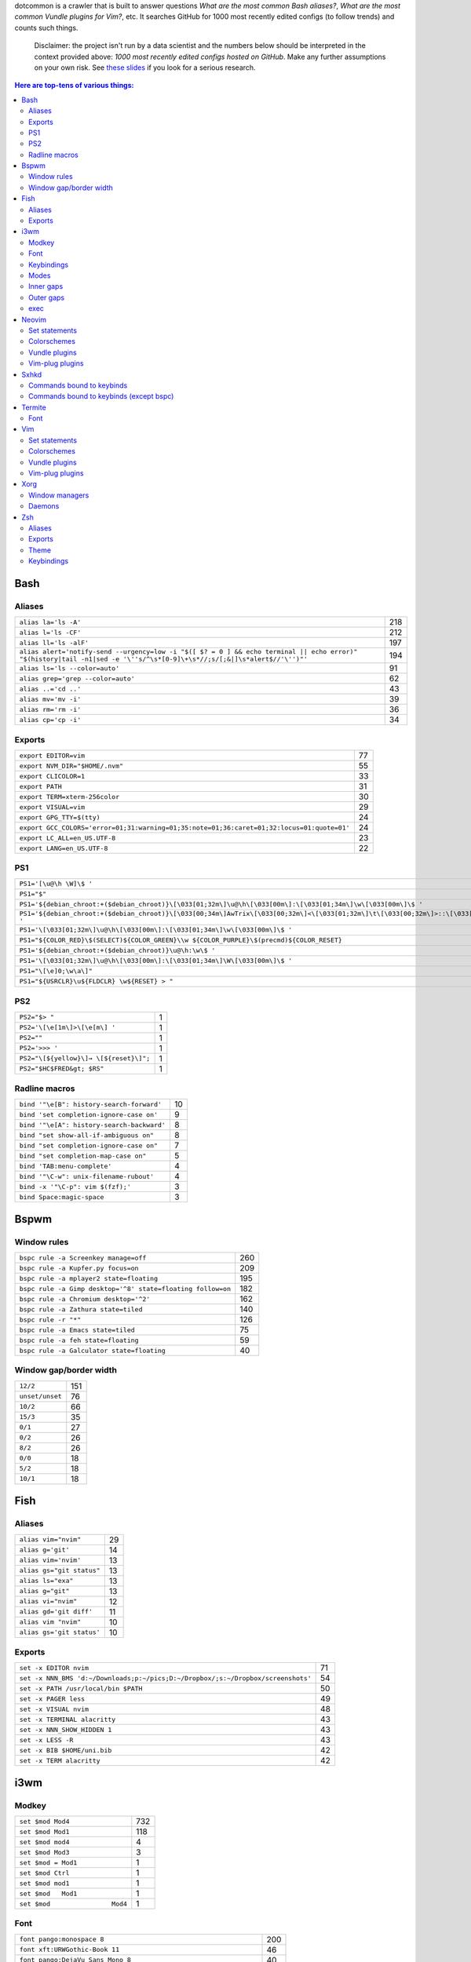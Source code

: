 dotcommon is a crawler that is built to answer questions
*What are the most common Bash aliases?*,
*What are the most common Vundle plugins for Vim?*, etc.
It searches GitHub for 1000 most recently edited configs
(to follow trends) and counts such things.

    Disclaimer: the project isn't run by a data scientist
    and the numbers below should be interpreted in the context
    provided above: *1000 most recently edited configs hosted on
    GitHub*. Make any further assumptions on your own risk.
    See `these slides`_ if you look for a serious research.

.. _these slides: http://bit.ly/2NVyiXu

.. contents:: Here are top-tens of various things:

Bash
----


Aliases
~~~~~~~


========================================================================================================================================================================  ===
``alias la='ls -A'``                                                                                                                                                      218
``alias l='ls -CF'``                                                                                                                                                      212
``alias ll='ls -alF'``                                                                                                                                                    197
``alias alert='notify-send --urgency=low -i "$([ $? = 0 ] && echo terminal || echo error)" "$(history|tail -n1|sed -e '\''s/^\s*[0-9]\+\s*//;s/[;&|]\s*alert$//'\'')"'``  194
``alias ls='ls --color=auto'``                                                                                                                                             91
``alias grep='grep --color=auto'``                                                                                                                                         62
``alias ..='cd ..'``                                                                                                                                                       43
``alias mv='mv -i'``                                                                                                                                                       39
``alias rm='rm -i'``                                                                                                                                                       36
``alias cp='cp -i'``                                                                                                                                                       34
========================================================================================================================================================================  ===


Exports
~~~~~~~


==========================================================================================  ==
``export EDITOR=vim``                                                                       77
``export NVM_DIR="$HOME/.nvm"``                                                             55
``export CLICOLOR=1``                                                                       33
``export PATH``                                                                             31
``export TERM=xterm-256color``                                                              30
``export VISUAL=vim``                                                                       29
``export GPG_TTY=$(tty)``                                                                   24
``export GCC_COLORS='error=01;31:warning=01;35:note=01;36:caret=01;32:locus=01:quote=01'``  24
``export LC_ALL=en_US.UTF-8``                                                               23
``export LANG=en_US.UTF-8``                                                                 22
==========================================================================================  ==


PS1
~~~


====================================================================================================================================================================================================  ==
``PS1='[\u@\h \W]\$ '``                                                                                                                                                                               32
``PS1="$"``                                                                                                                                                                                           27
``PS1='${debian_chroot:+($debian_chroot)}\[\033[01;32m\]\u@\h\[\033[00m\]:\[\033[01;34m\]\w\[\033[00m\]\$ '``                                                                                          3
``PS1='${debian_chroot:+($debian_chroot)}\[\033[00;34m\]AwTrix\[\033[00;32m\]<\[\033[01;32m\]\t\[\033[00;32m\]>::\[\033[01;32m\]\u\[\033[00;32m\]("\[\033[01;32m\]\w/\[\033[00;32m\]");\e[0m\n\$ '``   2
``PS1='\[\033[01;32m\]\u@\h\[\033[00m\]:\[\033[01;34m\]\w\[\033[00m\]\$ '``                                                                                                                            2
``PS1="${COLOR_RED}\$(SELECT)${COLOR_GREEN}\\w ${COLOR_PURPLE}\$(precmd)${COLOR_RESET}``                                                                                                               2
``PS1='${debian_chroot:+($debian_chroot)}\u@\h:\w\$ '``                                                                                                                                                2
``PS1='\[\033[01;32m\]\u@\h\[\033[00m\]:\[\033[01;34m\]\W\[\033[00m\]\$ '``                                                                                                                            2
``PS1="\[\e]0;\w\a\]"``                                                                                                                                                                                2
``PS1="${USRCLR}\u${FLDCLR} \w${RESET} > "``                                                                                                                                                           2
====================================================================================================================================================================================================  ==


PS2
~~~


======================================  =
``PS2="$> "``                           1
``PS2='\[\e[1m\]>\[\e[m\] '``           1
``PS2=""``                              1
``PS2='>>> '``                          1
``PS2="\[${yellow}\]→ \[${reset}\]";``  1
``PS2="$HC$FRED&gt; $RS"``              1
======================================  =


Radline macros
~~~~~~~~~~~~~~


==========================================  ==
``bind '"\e[B": history-search-forward'``   10
``bind 'set completion-ignore-case on'``     9
``bind '"\e[A": history-search-backward'``   8
``bind "set show-all-if-ambiguous on"``      8
``bind "set completion-ignore-case on"``     7
``bind "set completion-map-case on"``        5
``bind 'TAB:menu-complete'``                 4
``bind '"\C-w": unix-filename-rubout'``      4
``bind -x '"\C-p": vim $(fzf);'``            3
``bind Space:magic-space``                   3
==========================================  ==


Bspwm
-----


Window rules
~~~~~~~~~~~~


===========================================================  ===
``bspc rule -a Screenkey manage=off``                        260
``bspc rule -a Kupfer.py focus=on``                          209
``bspc rule -a mplayer2 state=floating``                     195
``bspc rule -a Gimp desktop='^8' state=floating follow=on``  182
``bspc rule -a Chromium desktop='^2'``                       162
``bspc rule -a Zathura state=tiled``                         140
``bspc rule -r "*"``                                         126
``bspc rule -a Emacs state=tiled``                            75
``bspc rule -a feh state=floating``                           59
``bspc rule -a Galculator state=floating``                    40
===========================================================  ===


Window gap/border width
~~~~~~~~~~~~~~~~~~~~~~~


===============  ===
``12/2``         151
``unset/unset``   76
``10/2``          66
``15/3``          35
``0/1``           27
``0/2``           26
``8/2``           26
``0/0``           18
``5/2``           18
``10/1``          18
===============  ===


Fish
----


Aliases
~~~~~~~


=========================  ==
``alias vim="nvim"``       29
``alias g='git'``          14
``alias vim='nvim'``       13
``alias gs="git status"``  13
``alias ls="exa"``         13
``alias g="git"``          13
``alias vi="nvim"``        12
``alias gd='git diff'``    11
``alias vim "nvim"``       10
``alias gs='git status'``  10
=========================  ==


Exports
~~~~~~~


================================================================================  ==
``set -x EDITOR nvim``                                                            71
``set -x NNN_BMS 'd:~/Downloads;p:~/pics;D:~/Dropbox/;s:~/Dropbox/screenshots'``  54
``set -x PATH /usr/local/bin $PATH``                                              50
``set -x PAGER less``                                                             49
``set -x VISUAL nvim``                                                            48
``set -x TERMINAL alacritty``                                                     43
``set -x NNN_SHOW_HIDDEN 1``                                                      43
``set -x LESS -R``                                                                43
``set -x BIB $HOME/uni.bib``                                                      42
``set -x TERM alacritty``                                                         42
================================================================================  ==


i3wm
----


Modkey
~~~~~~


================================  ===
``set $mod Mod4``                 732
``set $mod Mod1``                 118
``set $mod mod4``                   4
``set $mod Mod3``                   3
``set $mod = Mod1``                 1
``set $mod Ctrl``                   1
``set $mod mod1``                   1
``set $mod   Mod1``                 1
``set $mod                Mod4``    1
================================  ===


Font
~~~~


==================================================================  ===
``font pango:monospace 8``                                          200
``font xft:URWGothic-Book 11``                                       46
``font pango:DejaVu Sans Mono 8``                                    40
``font -misc-fixed-medium-r-normal--13-120-75-75-C-70-iso10646-1``   40
``font pango:monospace 10``                                          23
``font pango:monospace 9``                                           15
``font pango:Noto Mono Regular 13``                                  13
``font pango:DejaVu Sans Mono 10``                                   12
``font pango:monospace 12``                                          10
``font pango:DejaVu Sans Mono 12``                                    9
==================================================================  ===


Keybindings
~~~~~~~~~~~


============================================  ===
``bindsym $mod+Shift+r restart``              768
``bindsym $mod+Shift+space floating toggle``  730
``bindsym $mod+Shift+c reload``               723
``bindsym $mod+f fullscreen toggle``          719
``bindsym $mod+r mode "resize"``              713
``bindsym $mod+space focus mode_toggle``      684
``bindsym $mod+Right focus right``            683
``bindsym $mod+Shift+Right move right``       675
``bindsym $mod+Down focus down``              671
``bindsym $mod+Up focus up``                  671
============================================  ===


Modes
~~~~~


=============================  ===
``mode "resize" {``            791
``mode "$mode_system" {``      201
``mode "$mode_gaps" {``        152
``mode "$mode_gaps_inner" {``  152
``mode "$mode_gaps_outer" {``  152
``mode "$mode_launcher" {``     15
``mode "$mode_display" {``      12
``mode "Resize Mode" {``        11
``mode "$mode_gaps_horiz" {``   10
``mode "$mode_gaps_verti" {``   10
=============================  ===


Inner gaps
~~~~~~~~~~


=================  ===
``gaps inner 10``  117
``gaps inner 5``    73
``gaps inner 14``   48
``gaps inner 15``   45
``gaps inner 0``    26
``gaps inner 8``    26
``gaps inner 20``   26
``gaps inner 6``    24
``gaps inner 12``   16
``gaps inner 7``    15
=================  ===


Outer gaps
~~~~~~~~~~


=================  ===
``gaps outer 0``   123
``gaps outer 5``    63
``gaps outer -2``   59
``gaps outer 10``   30
``gaps outer 2``    22
``gaps outer 15``   13
``gaps outer 1``    13
``gaps outer -4``   12
``gaps outer 20``   10
``gaps outer 12``    8
=================  ===


exec
~~~~


==================================================================================  ===
``exec --no-startup-id nm-applet``                                                  352
``exec --no-startup-id xss-lock --transfer-sleep-lock -- i3lock --nofork``          127
``exec --no-startup-id /usr/lib/polkit-gnome/polkit-gnome-authentication-agent-1``   91
``exec --no-startup-id pamac-tray``                                                  85
``exec --no-startup-id xfce4-power-manager``                                         84
``exec --no-startup-id volumeicon``                                                  77
``exec --no-startup-id clipit``                                                      65
``exec --no-startup-id nitrogen --restore; sleep 1; compton -b``                     52
``exec --no-startup-id dunst``                                                       49
``exec --no-startup-id blueman-applet``                                              44
==================================================================================  ===


Neovim
------


Set statements
~~~~~~~~~~~~~~


=======================  ===
``set number``           399
``set expandtab``        387
``set hidden``           355
``set ignorecase``       322
``set smartcase``        293
``set termguicolors``    260
``set mouse=a``          252
``set nobackup``         252
``set background=dark``  250
``set shiftwidth=4``     249
=======================  ===


Colorschemes
~~~~~~~~~~~~


============================  ==
``colorscheme gruvbox``       98
``colorscheme onedark``       36
``colorscheme dracula``       27
``colorscheme nord``          25
``colorscheme molokai``       21
``colorscheme one``           18
``colorscheme wal``           13
``colorscheme PaperColor``    11
``colorscheme NeoSolarized``  10
``colorscheme ayu``            9
============================  ==


Vundle plugins
~~~~~~~~~~~~~~


===========================================  ==
``Plugin 'VundleVim/Vundle.vim'``            20
``Plugin 'scrooloose/nerdtree'``             15
``Plugin 'tpope/vim-surround'``              14
``Plugin 'tpope/vim-fugitive'``              13
``Plugin 'vim-airline/vim-airline'``          9
``Plugin 'scrooloose/nerdcommenter'``         9
``Plugin 'ryanoasis/vim-devicons'``           9
``Plugin 'itchyny/lightline.vim'``            8
``Plugin 'vim-airline/vim-airline-themes'``   6
``Plugin 'majutsushi/tagbar'``                6
===========================================  ==


Vim-plug plugins
~~~~~~~~~~~~~~~~


===================================================  ===
``Plug 'tpope/vim-fugitive'``                        312
``Plug 'tpope/vim-surround'``                        281
``Plug 'junegunn/fzf.vim'``                          267
``Plug 'vim-airline/vim-airline'``                   241
``Plug 'neoclide/coc.nvim', {'branch': 'release'}``  209
``Plug 'scrooloose/nerdtree'``                       201
``Plug 'airblade/vim-gitgutter'``                    198
``Plug 'tpope/vim-commentary'``                      194
``Plug 'vim-airline/vim-airline-themes'``            191
``Plug 'itchyny/lightline.vim'``                     150
===================================================  ===


Sxhkd
-----


Commands bound to keybinds
~~~~~~~~~~~~~~~~~~~~~~~~~~


==============================================================  ===
``pkill -USR1 -x sxhkd``                                        118
``bspc node -{f,s} {west,south,north,east}``                     83
``bspc desktop -l next``                                         78
``bspc node -{c,k}``                                             77
``bspc node -p cancel``                                          76
``bspc node -p {west,south,north,east}``                         74
``bspc node -f {next,prev}.local``                               71
``bspc node -o 0.{1-9}``                                         69
``bspc node -z {left -20 0,bottom 0 20,top 0 -20,right 20 0}``   69
``firefox``                                                      69
==============================================================  ===


Commands bound to keybinds (except bspc)
~~~~~~~~~~~~~~~~~~~~~~~~~~~~~~~~~~~~~~~~


========================  ===
``pkill -USR1 -x sxhkd``  118
``firefox``                69
``termite``                62
``playerctl play-pause``   59
``thunar``                 59
``pavucontrol``            56
``rofi -show run``         54
``oblogout``               53
``playerctl previous``     52
``playerctl next``         51
========================  ===


Termite
-------


Font
~~~~


=============================  ==
``font = monospace 9``         55
``font = monospace 12``        53
``font = monospace 11``        36
``font = monospace 10``        22
``font = hack 10``             18
``font = hack 11``             16
``font = source code pro 10``  16
``font = source code pro 11``  13
``font = hack 12``             12
``font = hack 9``              11
=============================  ==


Vim
---


Set statements
~~~~~~~~~~~~~~


======================  ===
``set expandtab``       469
``set number``          417
``set hlsearch``        351
``set incsearch``       337
``set nocompatible``    319
``set laststatus=2``    305
``set autoindent``      302
``set ignorecase``      284
``set shiftwidth=4``    283
``set encoding=utf-8``  270
======================  ===


Colorschemes
~~~~~~~~~~~~


==========================  ==
``colorscheme gruvbox``     70
``colorscheme molokai``     37
``colorscheme solarized``   34
``colorscheme desert``      22
``colorscheme onedark``     18
``colorscheme jellybeans``  15
``colorscheme nord``        13
``colorscheme dracula``     12
``colorscheme slate``       10
``colorscheme solarized8``   8
==========================  ==


Vundle plugins
~~~~~~~~~~~~~~


===========================================  ===
``Plugin 'VundleVim/Vundle.vim'``            106
``Plugin 'scrooloose/nerdtree'``              76
``Plugin 'tpope/vim-fugitive'``               68
``Plugin 'vim-airline/vim-airline'``          45
``Plugin 'vim-airline/vim-airline-themes'``   40
``Plugin 'tpope/vim-surround'``               34
``Plugin 'gmarik/Vundle.vim'``                27
``Plugin 'morhetz/gruvbox'``                  24
``Plugin 'kien/ctrlp.vim'``                   24
``Plugin 'airblade/vim-gitgutter'``           23
===========================================  ===


Vim-plug plugins
~~~~~~~~~~~~~~~~


=========================================  ===
``Plug 'tpope/vim-fugitive'``              160
``Plug 'tpope/vim-surround'``              152
``Plug 'vim-airline/vim-airline'``         135
``Plug 'junegunn/fzf.vim'``                123
``Plug 'vim-airline/vim-airline-themes'``  115
``Plug 'airblade/vim-gitgutter'``          109
``Plug 'scrooloose/nerdtree'``             100
``Plug 'tpope/vim-commentary'``             96
``Plug 'tpope/vim-repeat'``                 88
``Plug 'sheerun/vim-polyglot'``             73
=========================================  ===


Xorg
----


Window managers
~~~~~~~~~~~~~~~


========================  ===
``exec i3``               216
``exec bspwm``            128
``exec dwm``               98
``exec awesome``           27
``exec xmonad``            23
``exec $(get_session)``    22
``exec openbox-session``   14
``exec startplasma-x11``    7
``exec emacs``              7
``exec sowm``               6
========================  ===


Daemons
~~~~~~~


====================================  ==
``sxhkd &``                           87
``dunst &``                           85
``xsetroot -cursor_name left_ptr &``  36
``unclutter &``                       30
``numlockx &``                        29
``nm-applet &``                       26
``picom &``                           23
``~/.fehbg &``                        22
``compton &``                         21
``redshift &``                        17
====================================  ==


Zsh
---


Aliases
~~~~~~~


==================================  ==
``alias vim="nvim"``                47
``alias gs='git status'``           34
``alias grep='grep --color=auto'``  34
``alias vim='nvim'``                33
``alias rm='rm -i'``                29
``alias g='git'``                   29
``alias gs="git status"``           28
``alias ..='cd ..'``                26
``alias mv='mv -i'``                25
``alias vi="nvim"``                 24
==================================  ==


Exports
~~~~~~~


==============================================  ===
``export ZSH=$HOME/.oh-my-zsh``                 107
``export LANG=en_US.UTF-8``                     106
``export NVM_DIR="$HOME/.nvm"``                  94
``export ZSH="$HOME/.oh-my-zsh"``                66
``export LC_ALL=en_US.UTF-8``                    66
``export KEYTIMEOUT=1``                          65
``export EDITOR=vim``                            48
``export GPG_TTY=$(tty)``                        46
``export GOPATH=$HOME/go``                       40
``export PATH=$HOME/bin:/usr/local/bin:$PATH``   38
==============================================  ===


Theme
~~~~~


===========================================  ==
``ZSH_THEME="robbyrussell"``                 89
``ZSH_THEME="powerlevel10k/powerlevel10k"``  65
``ZSH_THEME="agnoster"``                     52
``ZSH_THEME="spaceship"``                    26
``ZSH_THEME="powerlevel9k/powerlevel9k"``    25
``ZSH_THEME="ys"``                           13
``ZSH_THEME="bira"``                         12
``ZSH_THEME=""``                             11
``ZSH_THEME=powerlevel10k/powerlevel10k``     8
``ZSH_THEME="random"``                        8
===========================================  ==


Keybindings
~~~~~~~~~~~


=====================================================  ===
``bindkey -v``                                         145
``bindkey -e``                                          75
``bindkey -M menuselect 'l' vi-forward-char``           38
``bindkey -M menuselect 'j' vi-down-line-or-history``   38
``bindkey -M menuselect 'h' vi-backward-char``          37
``bindkey -M menuselect 'k' vi-up-line-or-history``     37
``bindkey -v '^?' backward-delete-char``                27
``bindkey '^[[A' history-substring-search-up``          24
``bindkey '^[[B' history-substring-search-down``        24
``bindkey '^e' edit-command-line``                      19
=====================================================  ===

